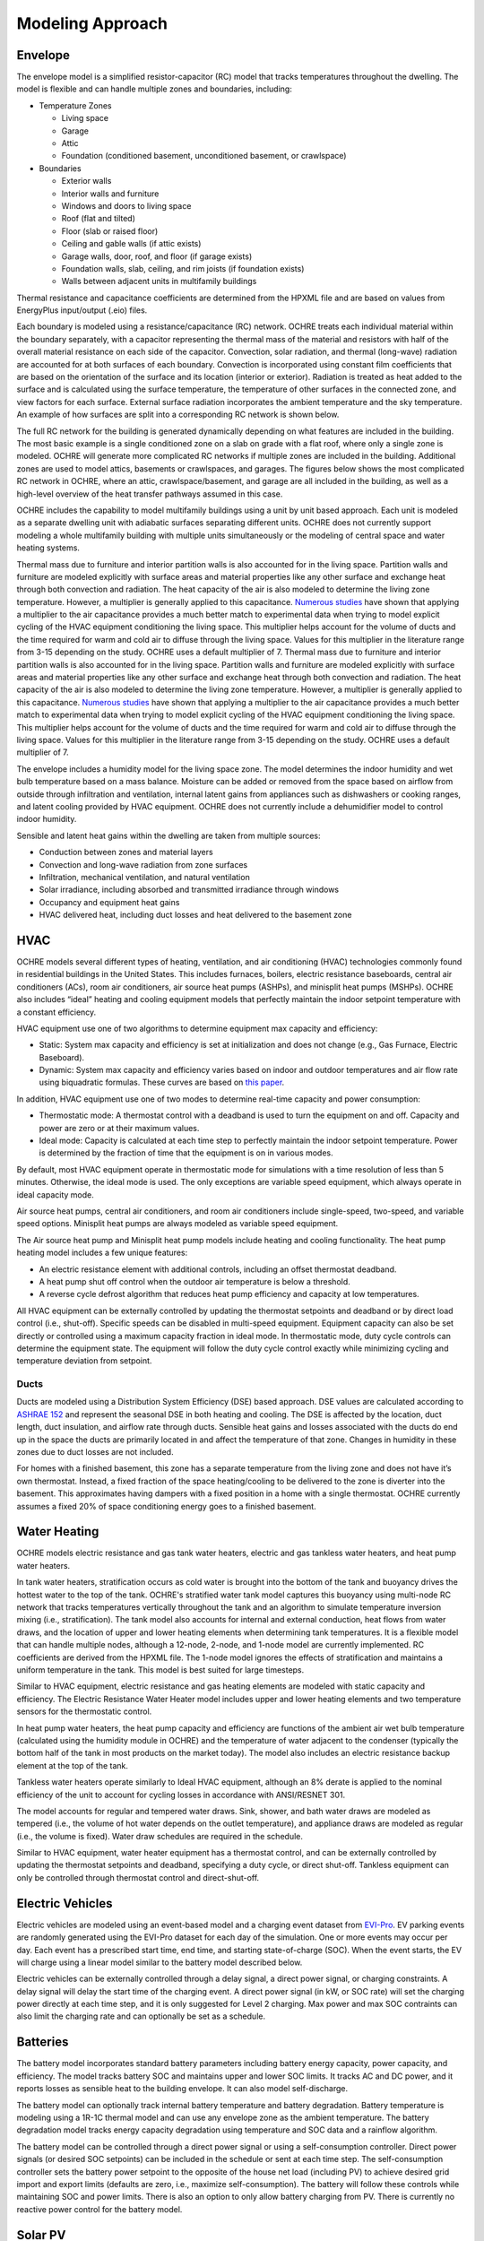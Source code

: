 Modeling Approach
=================

Envelope
--------

The envelope model is a simplified resistor-capacitor (RC) model that
tracks temperatures throughout the dwelling. The model is flexible and
can handle multiple zones and boundaries, including:

-  Temperature Zones

   -  Living space

   -  Garage

   -  Attic

   -  Foundation (conditioned basement, unconditioned basement, or
      crawlspace)

-  Boundaries

   -  Exterior walls

   -  Interior walls and furniture

   -  Windows and doors to living space

   -  Roof (flat and tilted)

   -  Floor (slab or raised floor)

   -  Ceiling and gable walls (if attic exists)

   -  Garage walls, door, roof, and floor (if garage exists)

   -  Foundation walls, slab, ceiling, and rim joists (if foundation
      exists)

   -  Walls between adjacent units in multifamily buildings

Thermal resistance and capacitance coefficients are determined from the
HPXML file and are based on values from EnergyPlus input/output (.eio)
files.

Each boundary is modeled using a resistance/capacitance (RC) network.
OCHRE treats each individual material within the boundary separately,
with a capacitor representing the thermal mass of the material and
resistors with half of the overall material resistance on each side of
the capacitor. Convection, solar radiation, and thermal (long-wave)
radiation are accounted for at both surfaces of each boundary.
Convection is incorporated using constant film coefficients that are
based on the orientation of the surface and its location (interior or
exterior). Radiation is treated as heat added to the surface and is
calculated using the surface temperature, the temperature of other
surfaces in the connected zone, and view factors for each surface.
External surface radiation incorporates the ambient temperature and the
sky temperature. An example of how surfaces are split into a
corresponding RC network is shown below.

.. image:: images/Wall_RC_Network.png
  :width: 800
  :alt: Schematic of how RC networks are generated for each surface

The full RC network for the building is generated dynamically depending
on what features are included in the building. The most basic example is
a single conditioned zone on a slab on grade with a flat roof, where
only a single zone is modeled. OCHRE will generate more complicated RC
networks if multiple zones are included in the building. Additional
zones are used to model attics, basements or crawlspaces, and garages.
The figures below shows the most complicated RC network in OCHRE, where
an attic, crawlspace/basement, and garage are all included in the
building, as well as a high-level overview of the heat transfer pathways
assumed in this case.

.. image:: images/RC_network.png
  :width: 500
  :alt: The full RC network for a building. Each rectangle represents the RC network shown in Figure 1


.. image:: images/Heat_Transfer_Pathways.png
  :width: 500
  :alt: Schematic of a home with all optional zones and heat transfer pathways

OCHRE includes the capability to model multifamily buildings using a
unit by unit based approach. Each unit is modeled as a separate dwelling
unit with adiabatic surfaces separating different units. OCHRE does not
currently support modeling a whole multifamily building with multiple
units simultaneously or the modeling of central space and water heating
systems.

Thermal mass due to furniture and interior partition walls is also accounted
for in the living space. Partition walls and furniture are modeled explicitly
with surface areas and material properties like any other surface and exchange
heat through both convection and radiation. The heat capacity of the air is
also modeled to determine the living zone temperature. However, a multiplier
is generally applied to this capacitance. `Numerous studies
<https://docs.google.com/spreadsheets/d/1ebSmvDFdXEXVRdvkzqMF1C9MwHrHCQKFF75QMkPgd7A/edit?pli=1#gid=0>`__
have shown that applying a multiplier to the air capacitance provides a much
better match to experimental data when trying to model explicit cycling of the
HVAC equipment conditioning the living space. This multiplier helps account
for the volume of ducts and the time required for warm and cold air to diffuse
through the living space. Values for this multiplier in the literature range
from 3-15 depending on the study. OCHRE uses a default multiplier of 7.
Thermal mass due to furniture and interior partition walls is also accounted
for in the living space. Partition walls and furniture are modeled explicitly
with surface areas and material properties like any other surface and exchange
heat through both convection and radiation. The heat capacity of the air is
also modeled to determine the living zone temperature. However, a multiplier
is generally applied to this capacitance. `Numerous studies
<https://docs.google.com/spreadsheets/d/1ebSmvDFdXEXVRdvkzqMF1C9MwHrHCQKFF75QMkPgd7A/edit?pli=1#gid=0>`__
have shown that applying a multiplier to the air capacitance provides a much
better match to experimental data when trying to model explicit cycling of the
HVAC equipment conditioning the living space. This multiplier helps account
for the volume of ducts and the time required for warm and cold air to diffuse
through the living space. Values for this multiplier in the literature range
from 3-15 depending on the study. OCHRE uses a default multiplier of 7.

The envelope includes a humidity model for the living space zone. The
model determines the indoor humidity and wet bulb temperature based on a
mass balance. Moisture can be added or removed from the space based on
airflow from outside through infiltration and ventilation, internal
latent gains from appliances such as dishwashers or cooking ranges, and
latent cooling provided by HVAC equipment. OCHRE does not currently
include a dehumidifier model to control indoor humidity.

Sensible and latent heat gains within the dwelling are taken from
multiple sources:

-  Conduction between zones and material layers

-  Convection and long-wave radiation from zone surfaces

-  Infiltration, mechanical ventilation, and natural ventilation

-  Solar irradiance, including absorbed and transmitted irradiance
   through windows

-  Occupancy and equipment heat gains

-  HVAC delivered heat, including duct losses and heat delivered to the
   basement zone

HVAC
----

OCHRE models several different types of heating, ventilation, and air
conditioning (HVAC) technologies commonly found in residential buildings in
the United States. This includes furnaces, boilers, electric resistance
baseboards, central air conditioners (ACs), room air conditioners, air source
heat pumps (ASHPs), and minisplit heat pumps (MSHPs). OCHRE also includes
“ideal” heating and cooling equipment models that perfectly maintain the
indoor setpoint temperature with a constant efficiency.

HVAC equipment use one of two algorithms to determine equipment max capacity
and efficiency:

-  Static: System max capacity and efficiency is set at
   initialization and does not change (e.g., Gas Furnace, Electric
   Baseboard).

-  Dynamic: System max capacity and efficiency varies based on indoor and
   outdoor temperatures and air flow rate using biquadratic formulas. These
   curves are based on `this paper
   <https://scholar.colorado.edu/concern/graduate_thesis_or_dissertations/r781wg40j>`__.

In addition, HVAC equipment use one of two modes to determine real-time
capacity and power consumption:

-  Thermostatic mode: A thermostat control with a deadband is used to
   turn the equipment on and off. Capacity and power are zero or at their
   maximum values.

-  Ideal mode: Capacity is calculated at each time step to perfectly
   maintain the indoor setpoint temperature. Power is determined by the
   fraction of time that the equipment is on in various modes.

By default, most HVAC equipment operate in thermostatic mode for simulations
with a time resolution of less than 5 minutes. Otherwise, the ideal mode is
used. The only exceptions are variable speed equipment, which always operate
in ideal capacity mode.

Air source heat pumps, central air conditioners, and room air conditioners
include single-speed, two-speed, and variable speed options. Minisplit heat
pumps are always modeled as variable speed equipment.

The Air source heat pump and Minisplit heat pump models include heating and
cooling functionality. The heat pump heating model includes a few unique
features:

-  An electric resistance element with additional controls, including an
   offset thermostat deadband.
-  A heat pump shut off control when the outdoor air temperature is below a
   threshold.
-  A reverse cycle defrost algorithm that reduces heat pump efficiency and
   capacity at low temperatures.

All HVAC equipment can be externally controlled by updating the thermostat
setpoints and deadband or by direct load control (i.e., shut-off). Specific
speeds can be disabled in multi-speed equipment. Equipment capacity can also
be set directly or controlled using a maximum capacity fraction in ideal mode.
In thermostatic mode, duty cycle controls can determine the equipment state.
The equipment will follow the duty cycle control exactly while minimizing
cycling and temperature deviation from setpoint. 

Ducts
~~~~~

Ducts are modeled using a Distribution System Efficiency (DSE) based
approach. DSE values are calculated according to `ASHRAE
152 <https://webstore.ansi.org/standards/ashrae/ansiashrae1522004>`__
and represent the seasonal DSE in both heating and cooling. The DSE is
affected by the location, duct length, duct insulation, and airflow rate
through ducts. Sensible heat gains and losses associated with the ducts
do end up in the space the ducts are primarily located in and affect the
temperature of that zone. Changes in humidity in these zones due to duct
losses are not included.

For homes with a finished basement, this zone has a separate temperature
from the living zone and does not have it’s own thermostat. Instead, a
fixed fraction of the space heating/cooling to be delivered to the zone
is diverter into the basement. This approximates having dampers with a
fixed position in a home with a single thermostat. OCHRE currently
assumes a fixed 20% of space conditioning energy goes to a finished
basement.

Water Heating
-------------

OCHRE models electric resistance and gas tank water heaters, electric and gas
tankless water heaters, and heat pump water heaters.

In tank water heaters, stratification occurs as cold water is brought into the
bottom of the tank and buoyancy drives the hottest water to the top of the
tank. OCHRE's stratified water tank model captures this buoyancy using
multi-node RC network that tracks temperatures vertically throughout the tank
and an algorithm to simulate temperature inversion mixing (i.e.,
stratification). The tank model also accounts for internal and external
conduction, heat flows from water draws, and the location of upper and lower
heating elements when determining tank temperatures. It is a flexible model
that can handle multiple nodes, although a 12-node, 2-node, and 1-node model
are currently implemented. RC coefficients are derived from the HPXML file.
The 1-node model ignores the effects of stratification and maintains a uniform
temperature in the tank. This model is best suited for large timesteps.

Similar to HVAC equipment, electric resistance and gas heating elements are
modeled with static capacity and efficiency. The Electric Resistance Water
Heater model includes upper and lower heating elements and two temperature
sensors for the thermostatic control.

In heat pump water heaters, the heat pump capacity and efficiency are
functions of the ambient air wet bulb temperature (calculated using the
humidity module in OCHRE) and the temperature of water adjacent to the
condenser (typically the bottom half of the tank in most products on the
market today). The model also includes an electric resistance backup element
at the top of the tank.

Tankless water heaters operate similarly to Ideal HVAC equipment, although an
8% derate is applied to the nominal efficiency of the unit to account for
cycling losses in accordance with ANSI/RESNET 301.

The model accounts for regular and tempered water draws. Sink, shower, and
bath water draws are modeled as tempered (i.e., the volume of hot water
depends on the outlet temperature), and appliance draws are modeled as regular
(i.e., the volume is fixed). Water draw schedules are required in the
schedule.

Similar to HVAC equipment, water heater equipment has a thermostat control,
and can be externally controlled by updating the thermostat setpoints and
deadband, specifying a duty cycle, or direct shut-off. Tankless equipment can
only be controlled through thermostat control and direct-shut-off.

Electric Vehicles
-----------------

Electric vehicles are modeled using an event-based model and a charging
event dataset from
`EVI-Pro <https://www.nrel.gov/transportation/evi-pro.html>`__. EV
parking events are randomly generated using the EVI-Pro dataset for each
day of the simulation. One or more events may occur per day. Each event
has a prescribed start time, end time, and starting state-of-charge
(SOC). When the event starts, the EV will charge using a linear model
similar to the battery model described below.

Electric vehicles can be externally controlled through a delay signal, a
direct power signal, or charging constraints. A delay signal will delay the
start time of the charging event. A direct power signal (in kW, or SOC rate)
will set the charging power directly at each time step, and it is only
suggested for Level 2 charging. Max power and max SOC contraints can also
limit the charging rate and can optionally be set as a schedule.

Batteries
---------

The battery model incorporates standard battery parameters including
battery energy capacity, power capacity, and efficiency. The model
tracks battery SOC and maintains upper and lower SOC limits. It tracks
AC and DC power, and it reports losses as sensible heat to the building
envelope. It can also model self-discharge.

The battery model can optionally track internal battery temperature and
battery degradation. Battery temperature is modeling using a 1R-1C
thermal model and can use any envelope zone as the ambient temperature.
The battery degradation model tracks energy capacity degradation using
temperature and SOC data and a rainflow algorithm.

The battery model can be controlled through a direct power signal or using a
self-consumption controller. Direct power signals (or desired SOC setpoints)
can be included in the schedule or sent at each time step. The
self-consumption controller sets the battery power setpoint to the opposite of
the house net load (including PV) to achieve desired grid import and export
limits (defaults are zero, i.e., maximize self-consumption). The battery will
follow these controls while maintaining SOC and power limits. There is also an
option to only allow battery charging from PV. There is currently no reactive
power control for the battery model.

Solar PV
--------

Solar photovoltaics (PV) is modeled using PySAM, a python wrapper for the
System Advisory Model (SAM), using the PVWatts module. SAM default values are
used for the PV model, although the user must select the PV system capacity
and can specify the tilt angle, azimuth, and inverter properties.

PV can be externally controlled through a direct setpoint for real and
reactive power. The user can define an inverter size and a minimum power
factor threshold to curtail real or reactive power. Watt- and
Var-priority modes are available.

Generators
----------

Gas generators and fuel cells can be modeled for resilience analysis.
These models include power capacity and efficiency parameters similar to
the battery model. Control options are also similar to the battery
model.

Other Loads
-----------

OCHRE includes many other common end-use loads that are modeled using a
load profile schedule. Load profiles, as well as sensible and latent
heat gain coefficients, are included in the input files. These loads can
be electric or natural gas loads. Schedule-based loads include:

-  Appliances (clothes washer, clothes dryer, dishwasher, refrigerator,
   cooking range)

-  Lighting (indoor, exterior, garage, basement)

-  Ceiling fan and ventilation fan

-  Pool Equipment (pool pump and heater, spa pump and heater)

-  Miscellaneous electric loads (television, other)

-  Miscellaneous gas loads (grill, fireplace, lighting)

These loads are not typically controlled, but they can be externally
controlled using a load fraction. For example, a user can set the load
fraction to zero to simulate an outage or a resilience use case.

Co-simulation
-------------

OCHRE is designed to be run in co-simulation with controllers, grid models,
aggregators, and other agents. The inputs and outputs of key functions are
designed to connect with these agents for streamlined integration. See
`Controller Integration
<https://ochre-nrel.readthedocs.io/en/latest/ControllerIntegration.html>`__
and `Outputs and Analysis
<https://ochre-nrel.readthedocs.io/en/latest/Outputs.html>`__ for
details on the inputs and outputs, respectively.

See `Citation and Publications
<https://ochre-nrel.readthedocs.io/en/latest/Introduction.html#citation-and-publications>`__
for example use cases where OCHRE was run in co-simulation. And feel free to
`contact us
<https://ochre-nrel.readthedocs.io/en/latest/Introduction.html#contact>`__
if you are interested in developing your own use case.

Unsupported OS-HPXML Features
-----------------------------

While OCHRE is intended to work with OS-HPXML and files created through
either BEopt or ResStock, not every feature in those tools is currently
supported in OCHRE. Features not currently supported are generally lower
priority features that are considered future work. Depending on the
impact of the feature, OCHRE should either return a warning or error
when an HPXML file including these options is supplied. Warnings are
used if the option is likely to have a minimal impact on energy results
(such as eaves) and errors are used for a feature with a substantial
impact (such as a ground source heat pump). **Note that correctly
throwing warnings and errors is currently under development.** The
current list of technologies not supported in OCHRE is:

-  Eaves

-  Overhangs

-  Structural Insulated Panel (SIP) walls

-  Ground source heat pumps

-  Fuels other than electricity, natural gas, propane, or oil

   -  Propane and oil equipment are converted to natural gas

-  Dehumidifiers

-  Solar water heaters

-  Desuperheaters
